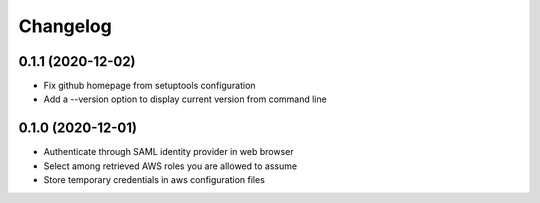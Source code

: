 =========
Changelog
=========

0.1.1 (2020-12-02)
------------------

* Fix github homepage from setuptools configuration
* Add a --version option to display current version from command line

0.1.0 (2020-12-01)
------------------

* Authenticate through SAML identity provider in web browser
* Select among retrieved AWS roles you are allowed to assume
* Store temporary credentials in aws configuration files
